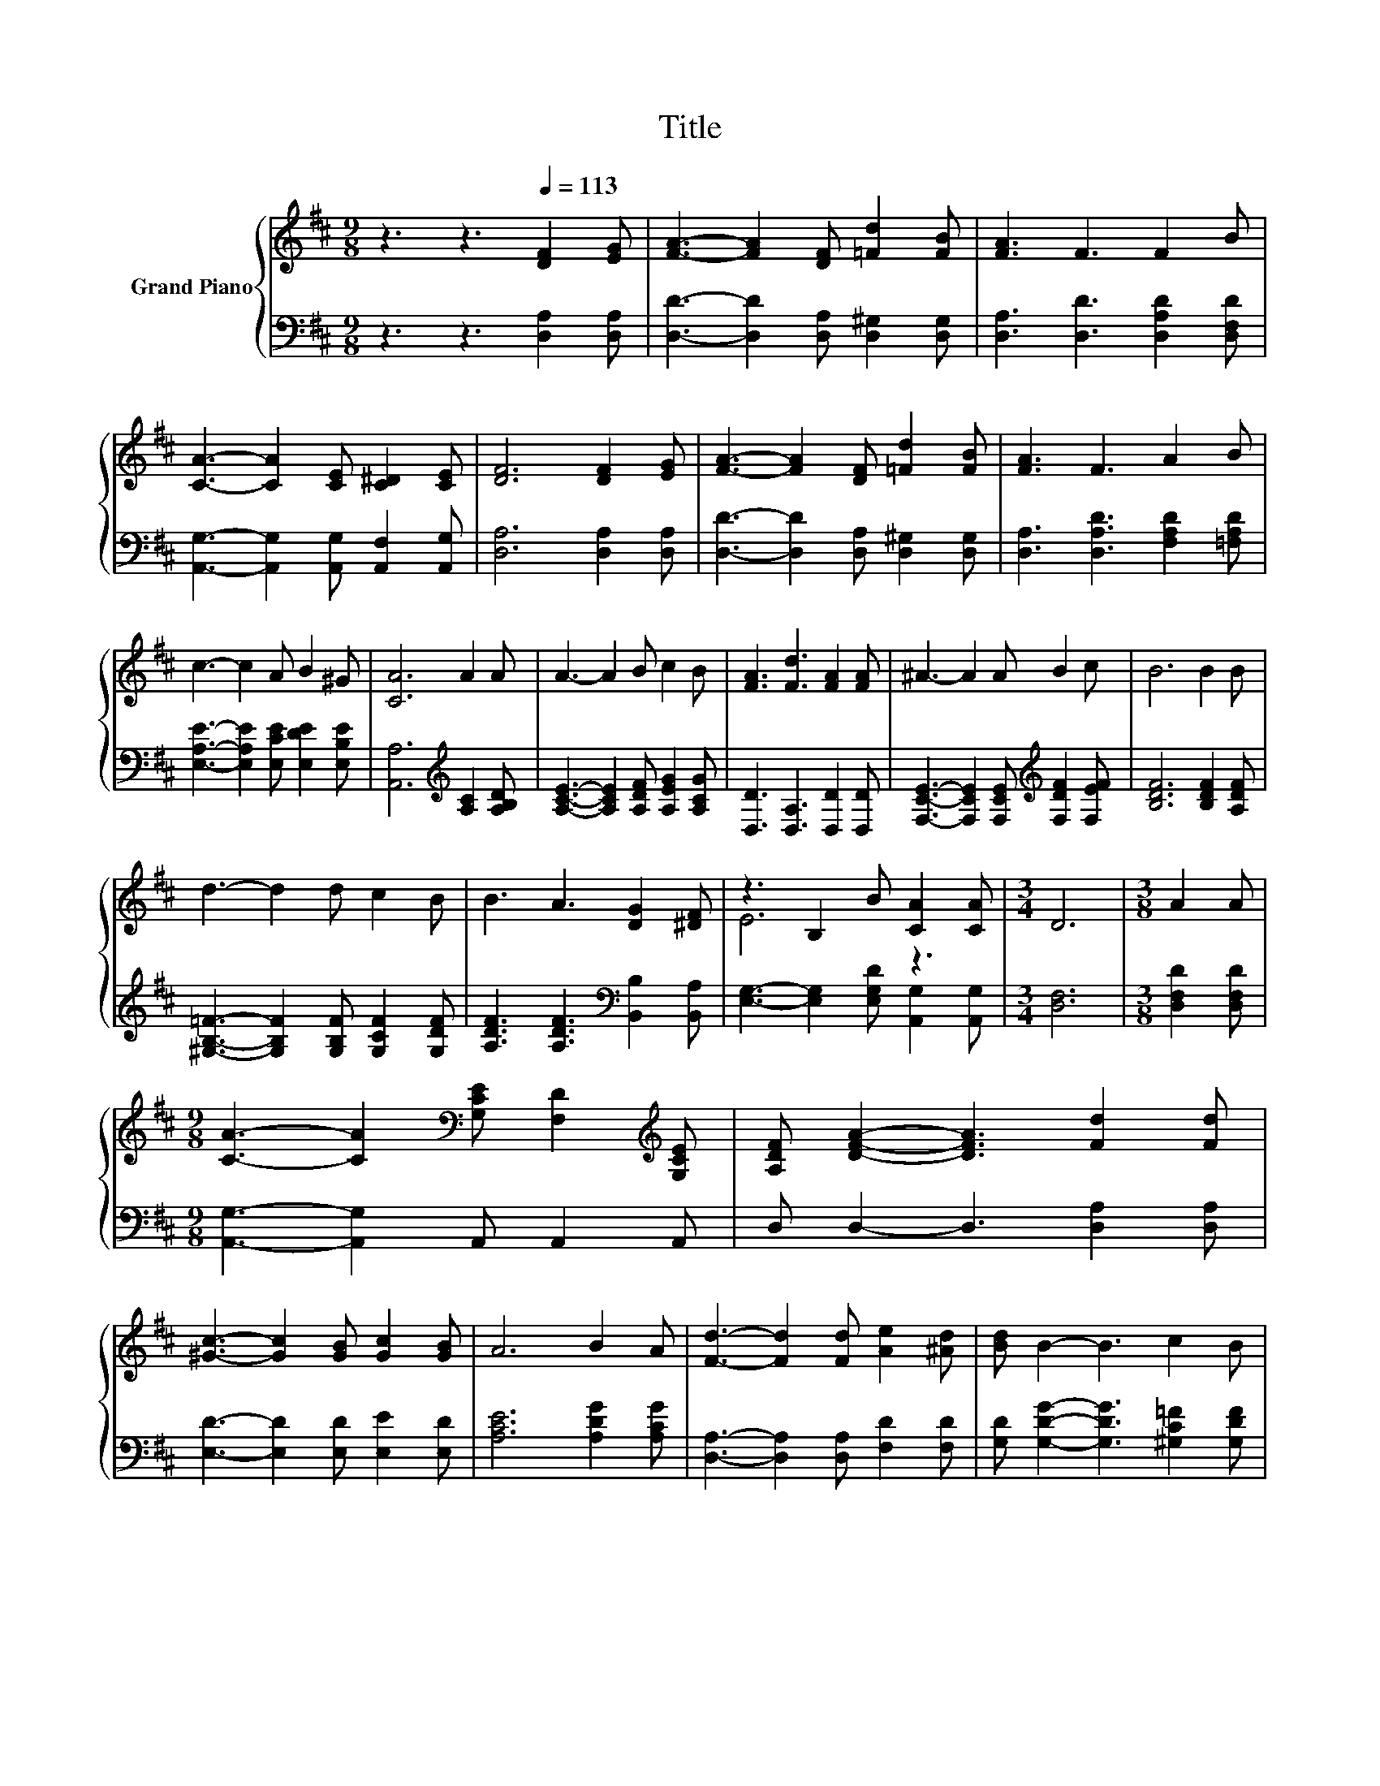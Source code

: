 X:1
T:Title
%%score { ( 1 3 ) | 2 }
L:1/8
M:9/8
K:D
V:1 treble nm="Grand Piano"
V:3 treble 
V:2 bass 
V:1
 z3 z3[Q:1/4=113] [DF]2 [EG] | [FA]3- [FA]2 [DF] [=Fd]2 [FB] | [FA]3 F3 F2 B | %3
 [CA]3- [CA]2 [CE] [C^D]2 [CE] | [DF]6 [DF]2 [EG] | [FA]3- [FA]2 [DF] [=Fd]2 [FB] | [FA]3 F3 A2 B | %7
 c3- c2 A B2 ^G | [CA]6 A2 A | A3- A2 B c2 B | [FA]3 [Fd]3 [FA]2 [FA] | ^A3- A2 A B2 c | B6 B2 B | %13
 d3- d2 d c2 B | B3 A3 [DG]2 [^DF] | z3 B,2 B [CA]2 [CA] |[M:3/4] D6 |[M:3/8] A2 A | %18
[M:9/8] [CA]3- [CA]2[K:bass] [G,CE] [F,D]2[K:treble] [G,CE] | [A,DF] [DFA]2- [DFA]3 [Fd]2 [Fd] | %20
 [^Gc]3- [Gc]2 [GB] [Gc]2 [GB] | A6 B2 A | [Fd]3- [Fd]2 [Fd] [Ae]2 [^Ad] | [Bd] B2- B3 c2 B | %24
 A3- A2 D [CF]2 [CE] |[M:3/4] D6 |] %26
V:2
 z3 z3 [D,A,]2 [D,A,] | [D,D]3- [D,D]2 [D,A,] [D,^G,]2 [D,G,] | [D,A,]3 [D,D]3 [D,A,D]2 [D,F,D] | %3
 [A,,G,]3- [A,,G,]2 [A,,G,] [A,,F,]2 [A,,G,] | [D,A,]6 [D,A,]2 [D,A,] | %5
 [D,D]3- [D,D]2 [D,A,] [D,^G,]2 [D,G,] | [D,A,]3 [D,A,D]3 [F,A,D]2 [=F,A,D] | %7
 [E,A,E]3- [E,A,E]2 [E,CE] [E,DE]2 [E,B,E] | [A,,A,]6[K:treble] [A,C]2 [A,B,D] | %9
 [A,CE]3- [A,CE]2 [A,DF] [A,EG]2 [A,CG] | [D,D]3 [D,A,]3 [D,D]2 [D,D] | %11
 [F,CE]3- [F,CE]2 [F,CE][K:treble] [F,DF]2 [F,EF] | [B,DF]6 [B,DF]2 [A,DF] | %13
 [^G,B,=F]3- [G,B,F]2 [G,B,F] [G,CF]2 [G,DF] | [A,DF]3 [A,DF]3[K:bass] [B,,B,]2 [B,,A,] | %15
 [E,G,]3- [E,G,]2 [E,G,D] [A,,G,]2 [A,,G,] |[M:3/4] [D,F,]6 |[M:3/8] [D,F,D]2 [D,F,D] | %18
[M:9/8] [A,,G,]3- [A,,G,]2 A,, A,,2 A,, | D, D,2- D,3 [D,A,]2 [D,A,] | %20
 [E,D]3- [E,D]2 [E,D] [E,E]2 [E,D] | [A,CE]6 [A,DG]2 [A,CG] | %22
 [D,A,]3- [D,A,]2 [D,A,] [F,D]2 [F,D] | [G,D] [G,DG]2- [G,DG]3 [^G,C=F]2 [G,DF] | %24
 [A,DF]3- [A,DF]2[K:bass] [A,,F,A,] [A,,A,]2 [A,,G,] |[M:3/4] [D,F,]6 |] %26
V:3
 x9 | x9 | x9 | x9 | x9 | x9 | x9 | x9 | x9 | x9 | x9 | x9 | x9 | x9 | x9 | E6 z3 |[M:3/4] x6 | %17
[M:3/8] x3 |[M:9/8] x5[K:bass] x3[K:treble] x | x9 | x9 | x9 | x9 | x9 | x9 |[M:3/4] x6 |] %26

